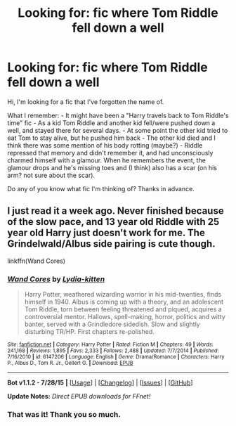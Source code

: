 #+TITLE: Looking for: fic where Tom Riddle fell down a well

* Looking for: fic where Tom Riddle fell down a well
:PROPERTIES:
:Author: clncl2t
:Score: 1
:DateUnix: 1441020587.0
:DateShort: 2015-Aug-31
:FlairText: Request
:END:
Hi, I'm looking for a fic that I've forgotten the name of.

What I remember: - It might have been a "Harry travels back to Tom Riddle's time" fic - As a kid Tom Riddle and another kid fell/were pushed down a well, and stayed there for several days. - At some point the other kid tried to eat Tom to stay alive, but he pushed him back - The other kid died and I think there was some mention of his body rotting (maybe?) - Riddle repressed that memory and didn't remember it, and had unconsciously charmed himself with a glamour. When he remembers the event, the glamour drops and he's missing toes and (I think) also has a scar (on his arm? not sure about the scar).

Do any of you know what fic I'm thinking of? Thanks in advance.


** I just read it a week ago. Never finished because of the slow pace, and 13 year old Riddle with 25 year old Harry just doesn't work for me. The Grindelwald/Albus side pairing is cute though.

linkffn(Wand Cores)
:PROPERTIES:
:Author: -La_Geass-
:Score: 6
:DateUnix: 1441025375.0
:DateShort: 2015-Aug-31
:END:

*** [[http://www.fanfiction.net/s/6147206/1/][*/Wand Cores/*]] by [[https://www.fanfiction.net/u/2018157/Lydia-kitten][/Lydia-kitten/]]

#+begin_quote
  Harry Potter, weathered wizarding warrior in his mid-twenties, finds himself in 1940. Albus is coming up with a theory, and an adolescent Tom Riddle, torn between feeling threatened and piqued, acquires a controversial mentor. Hallows, spell-making, horror, politics and witty banter, served with a Grindledore sidedish. Slow and slightly disturbing TR/HP. First chapters re-polished.
#+end_quote

^{/Site/: [[http://www.fanfiction.net/][fanfiction.net]] *|* /Category/: Harry Potter *|* /Rated/: Fiction M *|* /Chapters/: 49 *|* /Words/: 241,168 *|* /Reviews/: 1,895 *|* /Favs/: 2,333 *|* /Follows/: 2,488 *|* /Updated/: 7/7/2014 *|* /Published/: 7/16/2010 *|* /id/: 6147206 *|* /Language/: English *|* /Genre/: Drama/Romance *|* /Characters/: Harry P., Albus D., Tom R. Jr., Gellert G. *|* /Download/: [[http://www.p0ody-files.com/ff_to_ebook/mobile/makeEpub.php?id=6147206][EPUB]]}

--------------

*Bot v1.1.2 - 7/28/15* *|* [[[https://github.com/tusing/reddit-ffn-bot/wiki/Usage][Usage]]] | [[[https://github.com/tusing/reddit-ffn-bot/wiki/Changelog][Changelog]]] | [[[https://github.com/tusing/reddit-ffn-bot/issues/][Issues]]] | [[[https://github.com/tusing/reddit-ffn-bot/][GitHub]]]

*Update Notes:* /Direct EPUB downloads for FFnet!/
:PROPERTIES:
:Author: FanfictionBot
:Score: 1
:DateUnix: 1441025414.0
:DateShort: 2015-Aug-31
:END:


*** That was it! Thank you so much.
:PROPERTIES:
:Author: clncl2t
:Score: 1
:DateUnix: 1441035006.0
:DateShort: 2015-Aug-31
:END:
